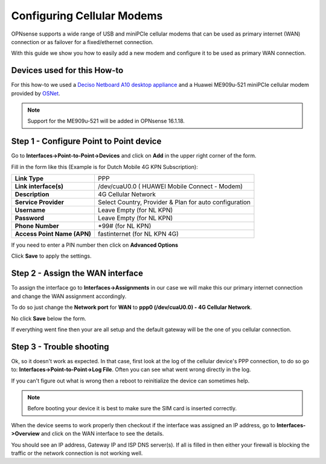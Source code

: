 ===========================
Configuring Cellular Modems
===========================
OPNsense supports a wide range of USB and miniPCIe cellular modems that can be used
as primary internet (WAN) connection or as failover for a fixed/ethernet connection.

With this guide we show you how to easily add a new modem and configure it to be
used as primary WAN connection.

----------------------------
Devices used for this How-to
----------------------------
For this how-to we used a `Deciso Netboard A10 desktop appliance <https://www.deciso.com/product-catalog/opn20076b/>`__
and a Huawei ME909u-521 miniPCIe cellular modem provided by `OSNet <https://www.osnet.eu/>`__.

.. Note::
   Support for the ME909u-521 will be added in OPNsense 16.1.18.

----------------------------------------
Step 1 - Configure Point to Point device
----------------------------------------
Go to **Interfaces->Point-to-Point->Devices** and click on **Add** in the upper
right corner of the form.

Fill in the form like this (Example is for Dutch Mobile 4G KPN Subscription):

============================ =======================================================
 **Link Type**                PPP
 **Link interface(s)**        /dev/cuaU0.0 ( HUAWEI Mobile Connect - Modem)
 **Description**              4G Cellular Network
 **Service Provider**         Select Country, Provider & Plan for auto configuration
 **Username**                 Leave Empty (for NL KPN)
 **Password**                 Leave Empty (for NL KPN)
 **Phone Number**             \*99# (for NL KPN)
 **Access Point Name (APN)**  fastinternet (for NL KPN 4G)
============================ =======================================================

If you need to enter a PIN number then click on **Advanced Options**

Click **Save** to apply the settings.

.. image:: images/4g_configure_ppp.png
   :width: 100%


.. image:: images/ppp_celular_configured.png
   :width: 100%

---------------------------------
Step 2 - Assign the WAN interface
---------------------------------
To assign the interface go to **Interfaces->Assignments** in our case we will make
this our primary internet connection and change the WAN assignment accordingly.

To do so just change the **Network port** for **WAN** to **ppp0 (/dev/cuaU0.0) - 4G Cellular Network**.

No click **Save** below the form.

If everything went fine then your are all setup and the default gateway will be
the one of you cellular connection.

.. image:: images/Interface_assignment_4g.png
   :width: 100%

-------------------------
Step 3 - Trouble shooting
-------------------------
Ok, so it doesn't work as expected.
In that case, first look at the log of the cellular device's PPP connection, to do
so go to: **Interfaces->Point-to-Point->Log File**. Often you can see what went
wrong directly in the log.

If you can't figure out what is wrong then a reboot to reinitialize the device can
sometimes help.

.. Note::

  Before booting your device it is best to make sure the SIM card is inserted correctly.


When the device seems to work properly then checkout if the interface was assigned
an IP address, go to **Interfaces->Overview** and click on the WAN interface to
see the details.

You should see an IP address, Gateway IP and ISP DNS server(s).
If all is filled in then either your firewall is blocking the traffic or the
network connection is not working well.
